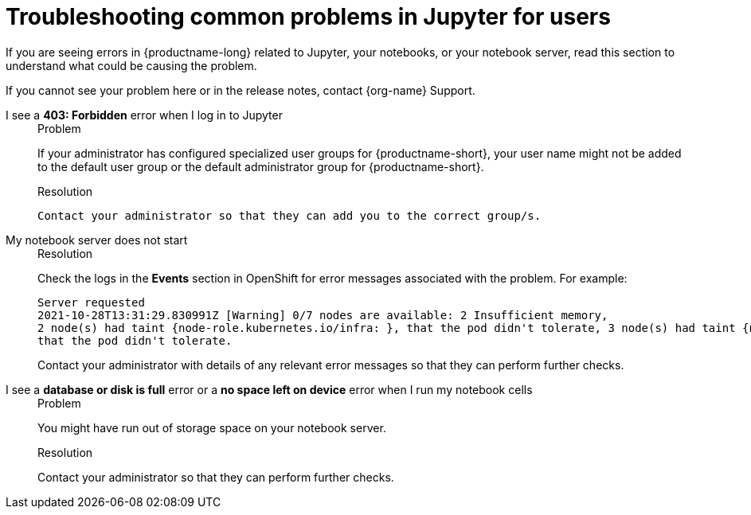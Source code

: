 :_module-type: REFERENCE

[id="troubleshooting-common-problems-in-jupyter-for-users_{context}"]
= Troubleshooting common problems in Jupyter for users

[role='_abstract']
If you are seeing errors in {productname-long} related to Jupyter, your notebooks, or your notebook server, read this section to understand what could be causing the problem.

ifndef::upstream[]
If you cannot see your problem here or in the release notes, contact {org-name} Support.
endif::[]


I see a *403: Forbidden* error when I log in to Jupyter::
+
.Problem
If your administrator has configured specialized user groups for {productname-short}, your user name might not be added to the default user group or the default administrator group for {productname-short}.
+
.Resolution
 Contact your administrator so that they can add you to the correct group/s.


My notebook server does not start::
+
.Problem
ifdef::cloud-service[]
The OpenShift cluster that hosts your notebook server might not have access to enough resources, or the Jupyter pod may have failed.
endif::[]
ifdef::upstream,self-managed[]
The {openshift-platform} cluster that hosts your notebook server might not have access to enough resources, or the Jupyter pod may have failed.
endif::[]
+
.Resolution
Check the logs in the *Events* section in OpenShift for error messages associated with the problem. For example:
+
----
Server requested
2021-10-28T13:31:29.830991Z [Warning] 0/7 nodes are available: 2 Insufficient memory,
2 node(s) had taint {node-role.kubernetes.io/infra: }, that the pod didn't tolerate, 3 node(s) had taint {node-role.kubernetes.io/master: },
that the pod didn't tolerate.
----
+
Contact your administrator with details of any relevant error messages so that they can perform further checks.

I see a *database or disk is full* error or a *no space left on device* error when I run my notebook cells::
+
.Problem
You might have run out of storage space on your notebook server.
+
.Resolution
Contact your administrator so that they can perform further checks.

